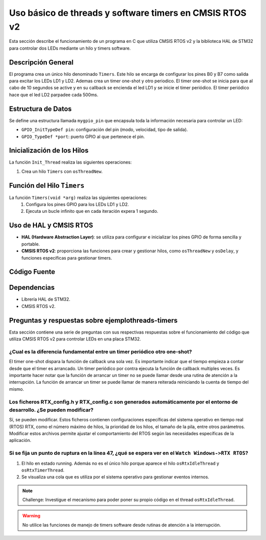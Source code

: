 ***********************************************************************************
Uso básico de threads y software timers en CMSIS RTOS v2
***********************************************************************************

Esta sección describe el funcionamiento de un programa en C que utiliza CMSIS RTOS v2 y la biblioteca HAL de STM32 para controlar dos LEDs mediante un hilo y timers software.

-------------------
Descripción General
-------------------

El programa crea un único hilo denominado ``Timers``. Este hilo se encarga de configurar los pines B0 y B7 como salida para excitar los LEDs LD1 y LD2. Ademas crea un timer one-shot y otro periodico. 
El timer one-shot se inicia para que al cabo de 10 segundos se active y en su callback se encienda el led LD1 y se inicie el timer periódico. El timer periódico hace que el led LD2 parpadee cada 500ms.

-------------------
Estructura de Datos
-------------------

Se define una estructura llamada ``mygpio_pin`` que encapsula toda la información necesaria para controlar un LED:

- ``GPIO_InitTypeDef pin``: configuración del pin (modo, velocidad, tipo de salida).
- ``GPIO_TypeDef *port``: puerto GPIO al que pertenece el pin.


---------------------------
Inicialización de los Hilos
---------------------------

La función ``Init_Thread`` realiza las siguientes operaciones:

1. Crea un hilo ``Timers`` con ``osThreadNew``.


---------------------------
Función del Hilo ``Timers``
---------------------------

La función ``Timers(void *arg)`` realiza las siguientes operaciones:
   1. Configura los pines GPIO para los LEDs LD1 y LD2.
   2. Ejecuta un bucle infinito que en cada iteración expera 1 segundo.
   

-----------------------
Uso de HAL y CMSIS RTOS
-----------------------

- **HAL (Hardware Abstraction Layer)**: se utiliza para configurar e inicializar los pines GPIO de forma sencilla y portable.
- **CMSIS RTOS v2**: proporciona las funciones para crear y gestionar hilos, como ``osThreadNew`` y ``osDelay``, y funciones específicas para gestionar timers.

-------------
Código Fuente
-------------

.. code-block:: c
	:linenos:
	:emphasize-lines: 49

	#include "cmsis_os2.h"                          // CMSIS RTOS header file
	#include "stm32f4xx_hal.h"
	#include <string.h>
	#include <stdlib.h>


	void Init_Threads (void);
	void Timers (void*);
	GPIO_InitTypeDef led_ld1 = {
			.Pin = GPIO_PIN_0,
			.Mode = GPIO_MODE_OUTPUT_PP,
			.Pull = GPIO_NOPULL,
			.Speed = GPIO_SPEED_FREQ_LOW
		};
		GPIO_InitTypeDef led_ld2 = {
			.Pin = GPIO_PIN_7,
			.Mode = GPIO_MODE_OUTPUT_PP,
			.Pull = GPIO_NOPULL,
			.Speed = GPIO_SPEED_FREQ_LOW
		};


	typedef struct  {
		GPIO_InitTypeDef pin;
			GPIO_TypeDef *port;
	} mygpio_pin;

	mygpio_pin pinB0;
	mygpio_pin pinB7;
	void Timer1_Callback_1(void *arg);
	void Timer1_Callback_2(void *arg);
	osTimerId_t timsoft2 ;
	void Init_Threads(void){
		osThreadId_t tid_Thread = osThreadNew(Timers, NULL, NULL);
	}
	void Timers (void* arg) {


		__HAL_RCC_GPIOB_CLK_ENABLE();

		HAL_GPIO_Init(GPIOB, &led_ld1);

		HAL_GPIO_Init(GPIOB, &led_ld2);
		HAL_GPIO_WritePin(GPIOB, led_ld1.Pin, GPIO_PIN_RESET);
		HAL_GPIO_WritePin(GPIOB, led_ld2.Pin, GPIO_PIN_RESET);

		osTimerId_t timsoft1 = osTimerNew(Timer1_Callback_1, osTimerOnce, NULL, NULL);

		osTimerStart(timsoft1,10000);
		timsoft2 = osTimerNew(Timer1_Callback_2, osTimerPeriodic, NULL, NULL);


	while(1){
			osDelay(1000);
	}
	}
	void Timer1_Callback_1(void *arg){

				HAL_GPIO_TogglePin(GPIOB,led_ld1.Pin);
				osTimerStart(timsoft2, 500);

	}

	void Timer1_Callback_2(void *arg){

				HAL_GPIO_TogglePin(GPIOB,led_ld2.Pin);

	}


------------
Dependencias
------------

- Librería HAL de STM32.
- CMSIS RTOS v2.

-------------------------------------------------------
Preguntas y respuestas sobre **ejemplothreads-timers** 
-------------------------------------------------------

Esta sección contiene una serie de preguntas con sus respectivas respuestas sobre el funcionamiento del código que utiliza CMSIS RTOS v2 para controlar LEDs en una placa STM32.



^^^^^^^^^^^^^^^^^^^^^^^^^^^^^^^^^^^^^^^^^^^^^^^^^^^^^^^^^^^^^^^^^^^^^^^^^^
¿Cual es la diferencia fundamental entre un timer periódico otro one-shot?
^^^^^^^^^^^^^^^^^^^^^^^^^^^^^^^^^^^^^^^^^^^^^^^^^^^^^^^^^^^^^^^^^^^^^^^^^^
El timer one-shot dispara la función de callback una sola vez. Es importante indicar que el tiempo empieza a contar desde que el timer es arrancado.
Un timer periódico por contra ejecuta la función de callback multiples veces. 
Es importante hacer notar que la función de arrancar un timer no se puede llamar desde una rutina de atención a la interrupción. 
La función de arrancar un timer se puede llamar de manera reiterada reiniciando la cuenta de tiempo del mismo.



^^^^^^^^^^^^^^^^^^^^^^^^^^^^^^^^^^^^^^^^^^^^^^^^^^^^^^^^^^^^^^^^^^^^^^^^^^^^^^^^^^^^^^^^^^^^^^^^^^^^^^^^^^^^^^^^^^^^^^^^^^
Los ficheros RTX_config.h y RTX_config.c son generados automáticamente por el entorno de desarrollo. ¿Se pueden modificar?
^^^^^^^^^^^^^^^^^^^^^^^^^^^^^^^^^^^^^^^^^^^^^^^^^^^^^^^^^^^^^^^^^^^^^^^^^^^^^^^^^^^^^^^^^^^^^^^^^^^^^^^^^^^^^^^^^^^^^^^^^^

Sí, se pueden modificar. Estos ficheros contienen configuraciones específicas del sistema operativo en tiempo real (RTOS) RTX, como el número máximo de hilos, la prioridad de los hilos, el tamaño de la pila, entre otros parámetros. 
Modificar estos archivos permite ajustar el comportamiento del RTOS según las necesidades específicas de la aplicación.

^^^^^^^^^^^^^^^^^^^^^^^^^^^^^^^^^^^^^^^^^^^^^^^^^^^^^^^^^^^^^^^^^^^^^^^^^^^^^^^^^^^^^^^^^^^^^^^^^^^^
Si se fija un punto de ruptura en la línea 47, ¿qué se espera ver en el ``Watch Windows->RTX RTOS``?
^^^^^^^^^^^^^^^^^^^^^^^^^^^^^^^^^^^^^^^^^^^^^^^^^^^^^^^^^^^^^^^^^^^^^^^^^^^^^^^^^^^^^^^^^^^^^^^^^^^^


1. El hilo en estado running. Además no es el único hilo porque aparece el hilo ``osRtxIdleThread`` y ``osRtxTimerThread``.
2. Se visualiza una cola que es utiliza por el sistema operativo para gestionar eventos internos.


.. note:: 
   Challenge: Investigue el mecanismo para poder poner su propio código en el thread ``osRtxIdleThread``.


.. warning:: 
   No utilice las funciones de manejo de timers software desde rutinas de atención a la interrupción.

